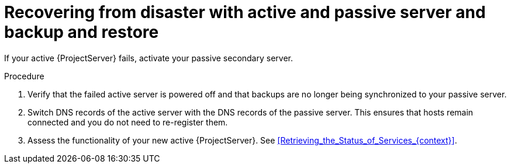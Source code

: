 [id="recovering-from-disaster-with-active-and-passive-server-and-backup-and-restore"]
= Recovering from disaster with active and passive server and backup and restore

If your active {ProjectServer} fails, activate your passive secondary server.

.Procedure
. Verify that the failed active server is powered off and that backups are no longer being synchronized to your passive server.
. Switch DNS records of the active server with the DNS records of the passive server.
This ensures that hosts remain connected and you do not need to re-register them.
. Assess the functionality of your new active {ProjectServer}.
See xref:Retrieving_the_Status_of_Services_{context}[].
